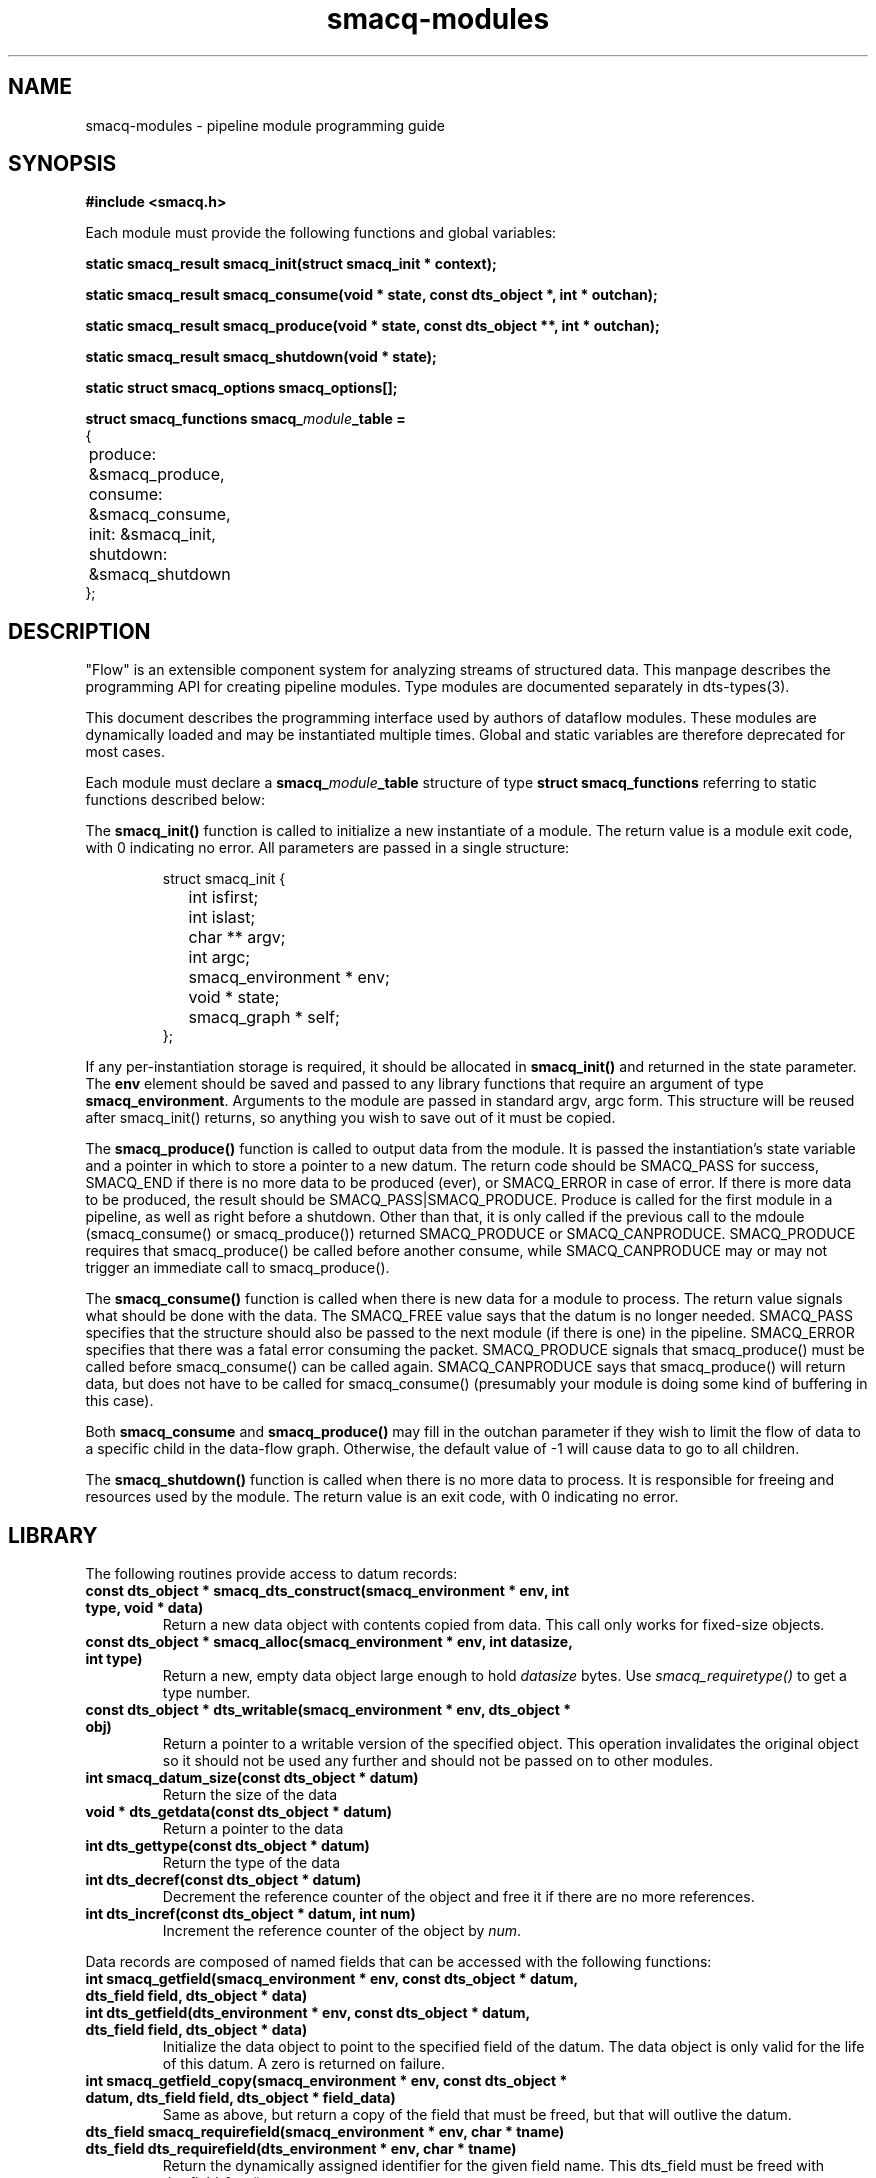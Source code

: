 .TH smacq-modules 3 "$Date: 2003/01/03 23:18:03 $" "LANL"
.SH NAME
smacq-modules - pipeline module programming guide
.SH SYNOPSIS
.nf
.B #include <smacq.h>
.sp 
Each module must provide the following functions and global variables:
.sp
.BI "static smacq_result smacq_init(struct smacq_init * context);"
.sp
.BI "static smacq_result smacq_consume(void * state, const dts_object *, int * outchan);"
.sp
.BI "static smacq_result smacq_produce(void * state, const dts_object **, int * outchan);"
.sp
.BI "static smacq_result smacq_shutdown(void * state);"
.sp
.BI "static struct smacq_options smacq_options[];"
.sp
.BI "struct smacq_functions smacq_\fImodule\fP_table ="
.nf
.ne 7
.ta 8n 16n 32n
{
	produce: &smacq_produce,
	consume: &smacq_consume,
	init: &smacq_init,
	shutdown: &smacq_shutdown
};
.ta
.fi
.fi
.SH DESCRIPTION

"Flow" is an extensible component system for analyzing streams of
structured data.  This manpage describes the programming API for
creating pipeline modules.  Type modules are documented separately in
dts-types(3).

.sp

This document describes the programming interface used by authors of 
dataflow modules.  These modules are dynamically loaded and may be
instantiated multiple times.  Global and static variables are therefore
deprecated for most cases.
.sp
Each module must declare a \fBsmacq_\fP\fImodule\fP\fB_table\fP structure of type
\fBstruct smacq_functions\fP referring to static functions described below:
.sp
The \fBsmacq_init()\fP function is called to initialize a new instantiate
of a module.  The return value is a module exit code, with 0 indicating no error.
All parameters are passed in a single structure:  
.sp
.RS
.nf
.ne 7
.ta 8n 16n 32n
struct smacq_init {
	int isfirst;
	int islast;
	char ** argv;
	int argc;
	smacq_environment * env;
	void * state;
	smacq_graph * self;
};
.ta
.fi
.RE
.sp
If any per-instantiation storage is required, it should
be allocated in \fBsmacq_init()\fP and returned in the state parameter.  
The \fBenv\fP element should be saved and passed to any library functions
that require an argument of type \fBsmacq_environment\fP.
Arguments to the module are passed in standard argv, argc form.
This structure will be reused after smacq_init() returns, so anything you
wish to save out of it must be copied.
.sp
The \fBsmacq_produce()\fP function is called to output data from the
module.  It is passed the instantiation's state variable and a pointer
in which to store a pointer to a new datum.  The return code should be
SMACQ_PASS for success, SMACQ_END if there is no more data to be
produced (ever), or SMACQ_ERROR in case of error.  If there is more 
data to be produced, the result should be SMACQ_PASS|SMACQ_PRODUCE.
Produce is called for the first module in a pipeline, as well as right
before a shutdown.  Other than that, it is only called if the previous call 
to the mdoule (smacq_consume() or smacq_produce()) returned SMACQ_PRODUCE or SMACQ_CANPRODUCE.
SMACQ_PRODUCE requires that smacq_produce() be called before another consume, while
SMACQ_CANPRODUCE may or may not trigger an immediate call to smacq_produce().
.sp
The \fBsmacq_consume()\fP function is called when there is new data for
a module to process.  The return value signals what should be done
with the data.  The SMACQ_FREE value says that the datum is no longer
needed.  SMACQ_PASS specifies that the structure should also be passed
to the next module (if there is one) in the pipeline.  SMACQ_ERROR
specifies that there was a fatal error consuming the packet.
SMACQ_PRODUCE signals that smacq_produce() must be called before
smacq_consume() can be called again.  SMACQ_CANPRODUCE says that
smacq_produce() will return data, but does not have to be called for
smacq_consume() (presumably your module is doing some kind of buffering
in this case).
.sp
Both \fBsmacq_consume\fP and \fBsmacq_produce()\fP may fill in the 
outchan parameter if they wish to limit the flow of data to a specific
child in the data-flow graph.  Otherwise, the default value of -1 will 
cause data to go to all children.
.sp
The \fBsmacq_shutdown()\fP function is called when there is no more data
to process.  It is responsible for freeing and resources used by the
module.  The return value is an exit code, with 0 indicating no error.

.SH LIBRARY 

.fa
The following routines provide access to datum records:

.TP
.BI "const dts_object * smacq_dts_construct(smacq_environment * env, int type, void * data)"
Return a new data object with contents copied from data.  This call only
works for fixed-size objects.

.TP
.BI "const dts_object * smacq_alloc(smacq_environment * env, int datasize, int type)"
Return a new, empty data object large enough to hold \fIdatasize\fP bytes.  
Use \fIsmacq_requiretype()\fP to get a
type number.

.TP
.BI "const dts_object * dts_writable(smacq_environment * env, dts_object * obj)"
	Return a pointer to a writable version of the specified object.
	This operation invalidates the original object so it should not
	be used any further and should not be passed on to other modules.

.TP
.BI "int smacq_datum_size(const dts_object * datum)"
	Return the size of the data

.TP
.BI "void * dts_getdata(const dts_object * datum)"
	Return a pointer to the data

.TP
.BI "int dts_gettype(const dts_object * datum)"
	Return the type of the data

.TP
.BI "int dts_decref(const dts_object * datum)"
	Decrement the reference counter of the object and free it
	if there are no more references.

.TP
.BI "int dts_incref(const dts_object * datum, int num)"
	Increment the reference counter of the object by \fInum\fP.

.RE
Data records are composed of named fields that can be accessed with the following functions:

.TP
.BI "int smacq_getfield(smacq_environment * env, const dts_object * datum, dts_field field, dts_object * data)"
.TP
.BI "int dts_getfield(dts_environment * env, const dts_object * datum, dts_field field, dts_object * data)"
	Initialize the data object to point to the specified field of the datum.  The data object
	is only valid for the life of this datum.  A zero is returned on failure.

.TP
.BI "int smacq_getfield_copy(smacq_environment * env, const dts_object * datum, dts_field field, dts_object * field_data)
	Same as above, but return a copy of the field that must be freed, but that will outlive the datum.

.TP
.BI "dts_field smacq_requirefield(smacq_environment * env, char * tname)"
.TP
.BI "dts_field dts_requirefield(dts_environment * env, char * tname)"
	Return the dynamically assigned identifier for the given field name.  This dts_field must be 
	freed with dts_field_free().

.TP
.BI "void dts_field_free(dts_field field)"
	Free the given dts_field data structure.

.RE
Data records and fields are dynamically typed objects (\fIdts_object\fP).  The following routines interface with the type system:

.TP
.BI "int smacq_fromstring(smacq_environment * env, int type, char * value, dts_object * data)"
	Convert the string-form value into a typed data object of the specified type. 

.TP
.BI "int smacq_requiretype(smacq_environment * env, char * type_name)"
.TP
.BI "int dts_requiretype(dts_environment * env, char * type_name)"
	Types are dynamically loaded classes.  Load the specified type module
	(if it is not already loaded) and return the dynamically assigned numeric
	identifier for that type.

.TP
.BI "int smacq_opt_typenum_byname(smacq_environment * env, char * name)"
	Return the dynamically assigned numeric type identifier for the 
	specified type name.  Returns -1 if the type is not loaded.
	This number will be consistent for the duration of this instantiation.  It is recommended
	for performance that modules call smacq_opt_type() sparingly and cache results.
	All datum structures are typed with these values.

.TP
.BI "char * dts_typename_bynum(smacq_environment * env, int num)"
	Returns the string name of the specified numeric type identifier.

.RE
The system knows how to compare typed objects using the following routines:

.TP
.BI "int smacq_match(smacq_environment * env, const dts_object * datum, dts_comparison * comps, int same_types)"
	Compares the specified datum with the specified list of comparisions.
	Returns non-zero iff all of the comparisons are true.

.TP
.BI "dts_comparison * dts_parse_tests(dts_environment * tenv, int argc, char ** argv)"
	Return the comparison(s) resulting from the given argument vector.
	Comparisons can include AND and OR statements, parentheses for grouping, and equality and inequality operators.
	
.TP
.BI "int smacq_getoptsbyname(int argc, char ** argv, int * argc_left, char *** argv_left, struct smacq_options * options, struct smacq_optval * optvals)"
Parse the argv argument vector according to the legal options specified in
the \fIoptions\fP array and store the values in the memory locations
pointed to by the \fIoptvals\fP array. 
Each array is terminated with a structure with a NULL name.
.sp
.RS
.nf
.ne 7
.ta 8n 16n 32n
struct smacq_options {
	char * name;
	smacq_opt default_value;
	char * description;
	smacq_opt_type type;
	int flags;
};
.sp
struct smacq_optval {
	char * name;
	smacq_opt * location;
};
.ta
.fi
.sp
Valid types are: \fI SMACQ_TYPE_STRING, SMACQ_TYPE_INT, SMACQ_TYPE_DOUBLE, SMACQ_TYPE_BOOLEAN \fP
.fi

.RE
Fields can also be sent to other data records:

.TP
.BI "void smacq_msg_send(smacq_environment * env, dts_field field, dts_object * data, dts_comparison * comparisonList)"
	Send a specified field with value specified by data to any data records described
	by the criteria in the comparison list.

.TP
.BI "void dts_attach_field(const dts_object * current_object, dts_field field, const dts_object * field_data)"
	Attach the field_data object as a field of the current object.

.RE

.SH "SEE ALSO"
.BR smacqp(1),
.BR dts-types(3)
